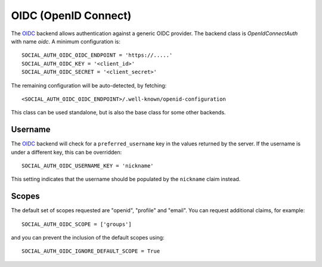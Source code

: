 OIDC (OpenID Connect)
=====================

The OIDC_ backend allows authentication against a generic OIDC provider.
The backend class is `OpenIdConnectAuth` with name `oidc`.  A minimum
configuration is::

    SOCIAL_AUTH_OIDC_OIDC_ENDPOINT = 'https://.....'
    SOCIAL_AUTH_OIDC_KEY = '<client_id>'
    SOCIAL_AUTH_OIDC_SECRET = '<client_secret>'

The remaining configuration will be auto-detected, by fetching::

    <SOCIAL_AUTH_OIDC_OIDC_ENDPOINT>/.well-known/openid-configuration

This class can be used standalone, but is also the base class for some other
backends.

Username
--------

The OIDC_ backend will check for a ``preferred_username`` key in the values
returned by the server.  If the username is under a different key, this can
be overridden::

    SOCIAL_AUTH_OIDC_USERNAME_KEY = 'nickname'

This setting indicates that the username should be populated by the
``nickname`` claim instead.

Scopes
------

The default set of scopes requested are "openid", "profile" and "email".
You can request additional claims, for example::

    SOCIAL_AUTH_OIDC_SCOPE = ['groups']

and you can prevent the inclusion of the default scopes using::

    SOCIAL_AUTH_OIDC_IGNORE_DEFAULT_SCOPE = True

.. _OIDC: https://openid.net/connect/
